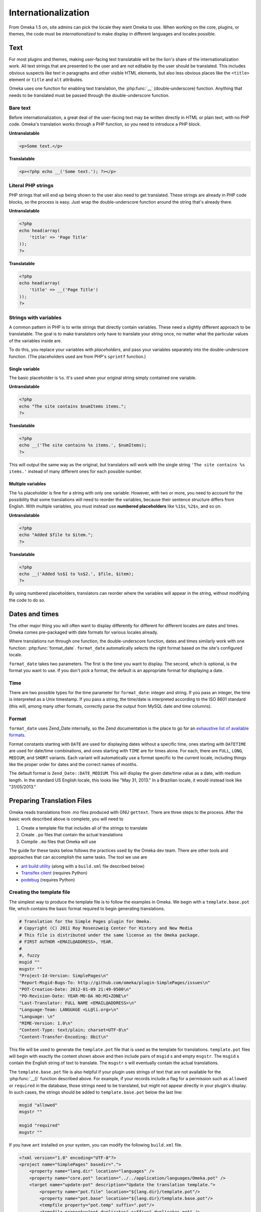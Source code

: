 ####################
Internationalization
####################

From Omeka 1.5 on, site admins can pick the locale they want Omeka to use.
When working on the core, plugins, or themes, the code must be
*internationalized* to make display in different languages and locales
possible.

****
Text
****

For most plugins and themes, making user-facing text translatable will be the
lion's share of the internationalization work. All text strings that are
presented to the user and are not editable by the user should be translated.
This includes obvious suspects like text in paragraphs and other visible HTML
elements, but also less obvious places like the ``<title>`` element or ``title``
and ``alt`` attributes.

Omeka uses one function for enabling text translation, the :php:func:`__`
(double-underscore) function. Anything that needs to be translated must be passed through the
double-underscore function.

---------
Bare text
---------

Before internationalization, a great deal of the user-facing text may be written
directly in HTML or plain text, with no PHP code. Omeka's translation works
through a PHP function, so you need to introduce a PHP block.

**Untranslatable**

.. code-block:: html

   <p>Some text.</p>

**Translatable**

.. code-block:: html+php

   <p><?php echo __('Some text.'); ?></p>

-------------------
Literal PHP strings
-------------------

PHP strings that will end up being shown to the user also need to get
translated. These strings are already in PHP code blocks, so the process is
easy. Just wrap the double-underscore function around the string that's
already there.

**Untranslatable**

.. code-block:: php

   <?php
   echo head(array(
       'title' => 'Page Title'
   ));
   ?>

**Translatable**

.. code-block:: php

   <?php
   echo head(array(
       'title' => __('Page Title')
   ));
   ?>

----------------------
Strings with variables
----------------------

A common pattern in PHP is to write strings that directly contain variables.
These need a slightly different approach to be translatable. The goal is to
make translators only have to translate your string once, no matter what the
particular values of the variables inside are.

To do this, you replace your variables with *placeholders*, and pass your
variables separately into the double-underscore function. (The placeholders
used are from PHP's ``sprintf`` function.)

Single variable
^^^^^^^^^^^^^^^

The basic placeholder is ``%s``. It's used when your original string simply
contained one variable.

**Untranslatable**

.. code-block:: php

   <?php
   echo "The site contains $numItems items.";
   ?>

**Translatable**

.. code-block:: php

   <?php
   echo __('The site contains %s items.', $numItems);
   ?>

This will output the same way as the original, but translators will work
with the single string ``'The site contains %s items.'`` instead of many
different ones for each possible number.

Multiple variables
^^^^^^^^^^^^^^^^^^

The ``%s`` placeholder is fine for a string with only one variable. However,
with two or more, you need to account for the possibility that some
translations will need to reorder the variables, because their sentence
structure differs from English. With multiple variables, you must instead
use **numbered placeholders** like ``%1$s``, ``%2$s``, and so on.

**Untranslatable**

.. code-block:: php

   <?php
   echo "Added $file to $item.";
   ?>

**Translatable**

.. code-block:: php

   <?php
   echo __('Added %s$1 to %s$2.', $file, $item);
   ?>

By using numbered placeholders, translators can reorder where the variables
will appear in the string, without modifying the code to do so.

***************
Dates and times
***************

The other major thing you will often want to display differently for
different for different locales are dates and times. Omeka comes
pre-packaged with date formats for various locales already.

Where translations run through one function, the double-underscore function,
dates and times similarly work with one function: :php:func:`format_date`.
``format_date`` automatically selects the right format based on the site's
configured locale.

``format_date`` takes two parameters. The first is the time you want to
display. The second, which is optional, is the format you want to use. If
you don't pick a format, the default is an appropriate format for displaying
a date.

----
Time
----

There are two possible types for the time parameter for ``format_date``:
integer and string. If you pass an integer, the time is interpreted as a
Unix timestamp. If you pass a string, the time/date is interpreted
according to the ISO 8601 standard (this will, among many other formats,
correctly parse the output from MySQL date and time columns).

------
Format
------

``format_date`` uses Zend_Date internally, so the Zend documentation is
the place to go for an `exhaustive list of available formats <http://framework.zend.com/manual/1.12/en/zend.date.constants.html#zend.date.constants.list>`_.

Format constants starting with ``DATE`` are used for displaying dates
without a specific time, ones starting with ``DATETIME`` are used for
date/time combinations, and ones starting with ``TIME`` are for times alone.
For each, there are ``FULL``, ``LONG``, ``MEDIUM``, and ``SHORT`` variants.
Each variant will automatically use a format specific to the current
locale, including things like the proper order for dates and the correct
names of months.

The default format is ``Zend_Date::DATE_MEDIUM``. This will display the
given date/time value as a date, with medium length. In the standard US
English locale, this looks like "May 31, 2013." In a Brazilian locale, it
would instead look like "31/05/2013."

***************************
Preparing Translation Files
***************************

Omeka reads translations from .mo files produced with GNU ``gettext``. There are three steps
to the process. After the basic work described above is complete, you will need to 

1. Create a template file that includes all of the strings to translate
2. Create ``.po`` files that contain the actual translations
3. Compile ``.mo`` files that Omeka will use

The guide for these tasks below follows the practices used by the Omeka dev team. There are other
tools and approaches that can accomplish the same tasks. The tool we use are

* `ant build utility <http://ant.apache.org/>`_ (along with a ``build.xml`` file described below)
* `Transifex client <https://pypi.python.org/pypi/transifex-client>`_ (requires Python)
* `podebug <https://pypi.python.org/pypi/translate-toolkit/1.9.0>`_ (requires Python)

--------------------------
Creating the template file
--------------------------

The simplest way to produce the template file is to follow the examples in Omeka. We begin with a
``template.base.pot`` file, which contains the basic format required to begin generating translations.

.. code-block:: ini
      
   # Translation for the Simple Pages plugin for Omeka.
   # Copyright (C) 2011 Roy Rosenzweig Center for History and New Media
   # This file is distributed under the same license as the Omeka package.
   # FIRST AUTHOR <EMAIL@ADDRESS>, YEAR.
   #
   #, fuzzy
   msgid ""
   msgstr ""
   "Project-Id-Version: SimplePages\n"
   "Report-Msgid-Bugs-To: http://github.com/omeka/plugin-SimplePages/issues\n"
   "POT-Creation-Date: 2012-01-09 21:49-0500\n"
   "PO-Revision-Date: YEAR-MO-DA HO:MI+ZONE\n"
   "Last-Translator: FULL NAME <EMAIL@ADDRESS>\n"
   "Language-Team: LANGUAGE <LL@li.org>\n"
   "Language: \n"
   "MIME-Version: 1.0\n"
   "Content-Type: text/plain; charset=UTF-8\n"
   "Content-Transfer-Encoding: 8bit\n"

This file will be used to generate the ``template.pot`` file that is used as the template for translations. 
``template.pot`` files will begin with exactly the content shown above and then include pairs of ``msgid`` s and
empty ``msgstr``. The ``msgid`` s contain the English string of text to translate. The ``msgstr`` s will eventually
contain the actual translations.

The ``template.base.pot`` file is also helpful if your plugin uses strings of text that are not available for
the :php:func:`__()` function described above. For example, if your records include a flag for 
a permission such as ``allowed`` or ``required`` in the database, those strings need to be translated, but
might not appear directly in your plugin's display. In such cases, the strings should be added to ``template.base.pot``
below the last line:

.. code-block:: ini

   msgid "allowed"
   msgstr ""

   msgid "required"
   msgstr "" 

If you have ``ant`` installed on your system, you can modify the following ``build.xml`` file. 

.. code-block:: xml

   <?xml version="1.0" encoding="UTF-8"?>
   <project name="SimplePages" basedir=".">
       <property name="lang.dir" location="languages" />
       <property name="core.pot" location="../../application/languages/Omeka.pot" />
       <target name="update-pot" description="Update the translation template.">
           <property name="pot.file" location="${lang.dir}/template.pot"/>
           <property name="pot.base" location="${lang.dir}/template.base.pot"/>
           <tempfile property="pot.temp" suffix=".pot"/>
           <tempfile property="pot.duplicates" suffix="-duplicates.pot" />
           <copy file="${pot.base}" tofile="${pot.temp}"/>
           <apply executable="xgettext" relative="true" parallel="true" verbose="true">
               <arg value="--language=php"/>
               <arg value="--from-code=utf-8"/>
               <arg value="--keyword=__"/>
               <arg value="--flag=__:1:pass-php-format"/>
               <arg value="--add-comments=/"/>
               <arg value="--omit-header"/>
               <arg value="--join-existing"/>
               <arg value="-o"/>
               <arg file="${pot.temp}"/>
               <fileset dir="." includes="**/*.php **/*.phtml"
                   excludes="tests/"/>
           </apply>
           <exec executable="msgcomm">
               <arg value="--omit-header" />
               <arg value="-o" />
               <arg file="${pot.duplicates}" />
               <arg file="${pot.temp}" />
               <arg file="${core.pot}" />
           </exec>
           <exec executable="msgcomm">
               <arg value="--unique" />
               <arg value="-o" />
               <arg file="${pot.temp}" />
               <arg file="${pot.temp}" />
               <arg file="${pot.duplicates}" />
           </exec>
           <move file="${pot.temp}" tofile="${pot.file}"/>
           <delete file="${pot.duplicates}" quiet="true" />
       </target>
   
       <target name="build-mo" description="Build the MO translation files.">
           <apply executable="msgfmt" dest="${lang.dir}" verbose="true">
               <arg value="-o"/>
               <targetfile />
               <srcfile />
               <fileset dir="${lang.dir}" includes="*.po"/>
               <mapper type="glob" from="*.po" to="*.mo"/>
           </apply>
       </target>
   </project>

It creates two ant commands. The first one that is important to us here is ``ant update-pot`` . 
It will read the ``template.base.pot`` and generate the ``template.pot`` file from the
strings that are wrapped in :php:func:`__()`. ``template.pot`` will then contain all the ``msgid`` s
to be translated.

You will want to double-check that you have found all of the strings that require localization. The ``podebug`` utility
can be helpful with this. It automatically generates ``.po`` files that contain pseudo-translations that will help you
spot any strings that are not being translated, but should be.

----------------------
Creating ``.po`` files
----------------------

The ``.po`` files contain the localizations, named according to the ISO 639-1 standard. For example, ``es.po`` 
will contain translations into Spanish, and ``es_CO.po`` will contain the more precise localization to Colombian Spanish.

Omeka uses the `Transifex <https://www.transifex.com>`_ service to produce our translations. Other tools and services
also exist to help you produce your translations, but we recommend using Transifex if possible, and setting up your
plugin as child project to Omeka. This will widen the pool of translators and languages for your project.

-----------------------
Compiling ``.mo`` files
-----------------------

Once you have created the ``.po`` files for your localizations, the final step is to compile them into 
binary ``.mo`` files. The second command defined by the ``build.xml`` file used above, ``ant build-mo`` will 
perform this task for you. 

All files, ``template.base.pot``, ``template.pot``, and all ``.po`` and ``.mo`` files should be in a ``languages`` directory
at the top level of your plugin.
